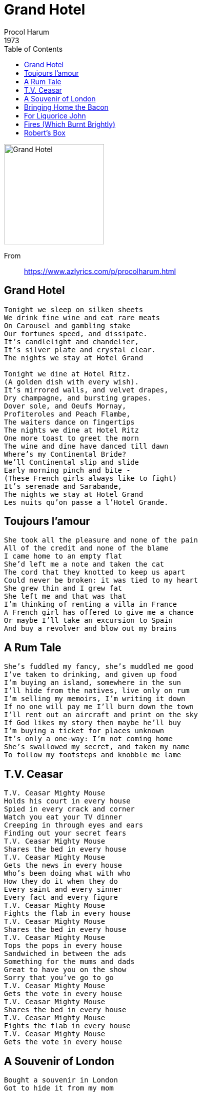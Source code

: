 = Grand Hotel
Procol Harum
1973
:toc:

image:../images.jpg[Grand Hotel,200,200]

From::
https://www.azlyrics.com/p/procolharum.html

== Grand Hotel

[verse]
____
Tonight we sleep on silken sheets
We drink fine wine and eat rare meats
On Carousel and gambling stake
Our fortunes speed, and dissipate.
It's candlelight and chandelier,
It's silver plate and crystal clear.
The nights we stay at Hotel Grand

Tonight we dine at Hotel Ritz.
(A golden dish with every wish).
It's mirrored walls, and velvet drapes,
Dry champagne, and bursting grapes.
Dover sole, and Oeufs Mornay,
Profiteroles and Peach Flambe,
The waiters dance on fingertips
The nights we dine at Hotel Ritz
One more toast to greet the morn
The wine and dine have danced till dawn
Where's my Continental Bride?
We'll Continental slip and slide
Early morning pinch and bite -
(These French girls always like to fight)
It's serenade and Sarabande,
The nights we stay at Hotel Grand
Les nuits qu'on passe a l'Hotel Grande. 
____

== Toujours l'amour

[verse]
____
She took all the pleasure and none of the pain
All of the credit and none of the blame
I came home to an empty flat
She'd left me a note and taken the cat
The cord that they knotted to keep us apart
Could never be broken: it was tied to my heart
She grew thin and I grew fat
She left me and that was that
I'm thinking of renting a villa in France
A French girl has offered to give me a chance
Or maybe I'll take an excursion to Spain
And buy a revolver and blow out my brains 
____

== A Rum Tale

[verse]
____
She's fuddled my fancy, she's muddled me good
I've taken to drinking, and given up food
I'm buying an island, somewhere in the sun
I'll hide from the natives, live only on rum
I'm selling my memoirs, I'm writing it down
If no one will pay me I'll burn down the town
I'll rent out an aircraft and print on the sky
If God likes my story then maybe he'll buy
I'm buying a ticket for places unknown
It's only a one-way: I'm not coming home
She's swallowed my secret, and taken my name
To follow my footsteps and knobble me lame 
____

== T.V. Ceasar

[verse]
____

T.V. Ceasar Mighty Mouse
Holds his court in every house
Spied in every crack and corner
Watch you eat your TV dinner
Creeping in through eyes and ears
Finding out your secret fears
T.V. Ceasar Mighty Mouse
Shares the bed in every house
T.V. Ceasar Mighty Mouse
Gets the news in every house
Who's been doing what with who
How they do it when they do
Every saint and every sinner
Every fact and every figure
T.V. Ceasar Mighty Mouse
Fights the flab in every house
T.V. Ceasar Mighty Mouse
Shares the bed in every house
T.V. Ceasar Mighty Mouse
Tops the pops in every house
Sandwiched in between the ads
Something for the mums and dads
Great to have you on the show
Sorry that you've go to go
T.V. Ceasar Mighty Mouse
Gets the vote in every house
T.V. Ceasar Mighty Mouse
Shares the bed in every house
T.V. Ceasar Mighty Mouse
Fights the flab in every house
T.V. Ceasar Mighty Mouse
Gets the vote in every house 
____

== A Souvenir of London

[verse]
____
Bought a souvenir in London
Got to hide it from my mom
Can't declare it at the Customs
But I'll have to take it home
Tried to keep it confidential
But the news is leaking out
Got a souvenir in London
There's a lot of it about
Yes, I found a bit of London
I'd like to lose it quick
Got to show it to my doctor
'Cause it isn't going to shrink
Want to keep it confidential
But the truth is leaking out
Got a souvenir in London
There's a lot of it about 
____

== Bringing Home the Bacon

[verse]
____
Bringing home the bacon,
tender juicy steaks
Breast-fed baby dumpling
gobbling up the cakes
Milk-fed baby dumpling,
slobbering, goo-faced, mean
Wet-nursed sour purse spot face,
blubbering in the cream
Emperor baby dumpling,
loaded, bloated curse
Mighty baby dumpling,
stuffing 'til he bursts 
____

== For Liquorice John

[verse]
____
He fell from grace and hit the ground
They tried in vain to bring him round
No one saw him make the fall
They couldn't understand at all
His fall from grace was swift and straight
The doctors didn't hesitate
What he had they were not sure
He didn't have a temperature
His fall from grace was swift and sure
The doctors said they knew no cure.
They felt and poked and pushed his pulse
He couldn't understand at all
He fell from grace and hit the ground
He fell into the sea and drowned
They saw him struggling from the harbour
They saw him wave as he went under 
____

== Fires (Which Burnt Brightly)

[verse]
____
This war we are waging is already lost
The cause for the fighting has long been a ghost
Malice and habit have now won the day
The honours we fought for are lost in the fray
Standards and bugles are trod in the dust
Wounds have burst open, and corridors rust
Once proud and truthful, now humbled and bent
Fires which burnt brightly, now energies spent
Let down the curtain, and exit the play
The crowds have gone home and the cast sailed away
Our flowers and feathers as scarring as weapons
Our poems and letters have turned to deceptions 
____

== Robert's Box

[verse]
____
Doctor where's your remedy?
I've got enough to pay the fee
Can't you see I'm awful sick?
I'll pay you well to do the trick
Doctor where's your magic box
There's no one here to count the cost
Name your price and make the sale
There's no-one here to tell the tale
Doctor please don't lock your door
I've never troubled you before
Just a pinch to ease the pain
I'll never trouble you again 
____
